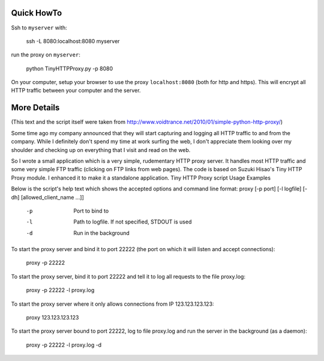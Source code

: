 Quick HowTo
===========

Ssh to ``myserver`` with:

    ssh -L 8080:localhost:8080 myserver

run the proxy on ``myserver``:

    python TinyHTTPProxy.py -p 8080

On your computer, setup your browser to use the proxy ``localhost:8080`` (both for http and https). This will encrypt all HTTP traffic
between your computer and the server.


More Details
============

(This text and the script itself were taken from http://www.voidtrance.net/2010/01/simple-python-http-proxy/)


Some time ago my company announced that they will start capturing and logging all HTTP traffic to and from the company. While I definitely don't spend my time at work surfing the web, I don't appreciate them looking over my shoulder and checking up on everything that I visit and read on the web.

So I wrote a small application which is a very simple, rudementary HTTP proxy server. It handles most HTTP traffic and some very simple FTP traffic (clicking on FTP links from web pages). The code is based on Suzuki Hisao's Tiny HTTP Proxy module. I enhanced it to make it a standalone application.
Tiny HTTP Proxy script
Usage Examples

Below is the script's help text which shows the accepted options and command line format:
proxy [-p port] [-l logfile] [-dh] [allowed_client_name ...]]
 
   -p       Port to bind to
   -l       Path to logfile. If not specified, STDOUT is used
   -d       Run in the background

To start the proxy server and bind it to port 22222 (the port on which it will listen and accept connections):

    proxy -p 22222

To start the proxy server, bind it to port 22222 and tell it to log all requests to the file proxy.log:

    proxy -p 22222 -l proxy.log

To start the proxy server where it only allows connections from IP 123.123.123.123:

    proxy 123.123.123.123

To start the proxy server bound to port 22222, log to file proxy.log and run the server in the background (as a daemon):

    proxy -p 22222 -l proxy.log -d
